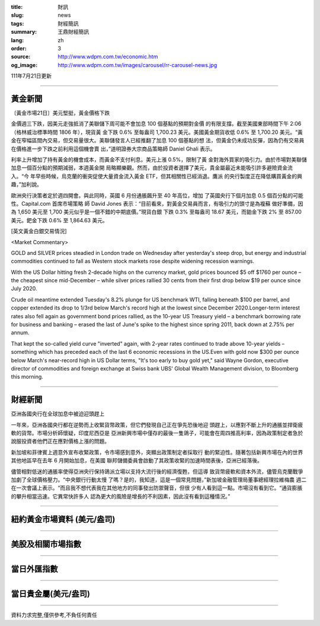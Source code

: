 :title: 財訊
:slug: news
:tags: 財經簡訊
:summary: 王鼎財經簡訊
:lang: zh
:order: 3
:source: http://www.wdpm.com.tw/economic.htm
:og_image: http://www.wdpm.com.tw/images/carousel/rr-carousel-news.jpg

111年7月21日更新

----

黃金新聞
++++++++

〔黃金市場21日〕美元堅挺，黃金價格下跌

金價週三下跌，因美元走強抵消了美聯儲下周可能不會加息 100 個基點的預期對金價
的有限支撐。截至美國東部時間下午 2:06（格林威治標準時間 1806 年），現貨黃
金下跌 0.6% 至每盎司 1,700.23 美元。美國黃金期貨收低 0.6% 至 1,700.20 美元。“黃
金在窄幅區間內交易，但交易量很大。美聯儲發言人已經推翻了加息 100 個基點的想
法，但黃金仍未成功反彈，因為仍有交易員在價格進一步下跌之前利用這個機會賣
出，”道明證券大宗商品策略師 Daniel Ghali 表示。

利率上升增加了持有黃金的機會成本，而黃金不支付利息。美元上漲 0.5%，限制了黃
金對海外買家的吸引力。由於市場對美聯儲加息一個百分點的預期減弱，本週黃金開
局略顯樂觀。然而，由於投資者選擇了美元，貴金屬最近未能吸引許多避險資金流入。“今
年早些時候，烏克蘭的衝突促使大量資金流入黃金 ETF，但其相關性已經消退。鷹派
的央行製度正在降低購買黃金的興趣，”加利說。

歐洲央行決策者定於週四開會。與此同時，英國 6 月份通脹飆升至 40 年高位，增加
了英國央行下個月加息 0.5 個百分點的可能性。Capital.com 首席市場策略
師 David Jones 表示：“目前看來，對黃金交易員而言，有吸引力的頭寸是為複蘇
做好準備，因為 1,650 美元至 1,700 美元似乎是一個不錯的中期底價。”現貨白銀
下跌 0.3% 至每盎司 18.67 美元，而鉑金下跌 2% 至 857.00 美元。鈀金下跌 0.6%
至 1,864.63 美元。










[英文黃金白銀交易情況]

<Market Commentary>

GOLD and SILVER prices steadied in London trade on Wednesday after yesterday's 
steep drop, but energy and industrial commodities continued to fall as Western 
stock markets rose despite widening recession warnings.

With the US Dollar hitting fresh 2-decade highs on the currency market, gold 
prices bounced $5 off $1760 per ounce – the cheapest since mid-December – while 
silver prices rallied 30 cents from their first drop below $19 per ounce 
since July 2020.

Crude oil meantime extended Tuesday's 8.2% plunge for US benchmark WTI, falling 
beneath $100 per barrel, and copper extended its drop to 1/3rd below March's 
record high at the lowest since December 2020.Longer-term interest rates 
also fell again as government bond prices rallied, as the 10-year US Treasury 
yield – a benchmark borrowing rate for business and banking – erased the 
last of June's spike to the highest since spring 2011, back down at 2.75% 
per annum.

That kept the so-called yield curve "inverted" again, with 2-year rates continued 
to trade above 10-year yields – something which has preceded each of the 
last 6 economic recessions in the US.Even with gold now $300 per ounce below 
March's near-record high in US Dollar terms, "It's too early to buy gold 
yet," said Wayne Gordon, executive director of commodities and foreign exchange 
at Swiss bank UBS' Global Wealth Management division, to Bloomberg this morning.


----

財經新聞
++++++++
亞洲各國央行在全球加息中被迫迎頭趕上

一年來，亞洲各國央行都在逆勢而上收緊貨幣政策，但它們發現自己正在爭先恐後地迎
頭趕上，以應對不斷上升的通脹並捍衛疲軟的貨幣。市場分析師懷疑，印度尼西亞是
亞洲新興市場中僅存的最後一隻鴿子，可能會在周四推高利率，因為政策制定者急於
說服投資者他們正在應對價格上漲的問題。

新加坡和菲律賓上週意外宣布收緊政策，令市場感到意外，突顯出政策制定者採取行
動的緊迫性。隨著包括新興市場在內的世界其他地區早在去年 6 月開始加息，在美國
聯邦儲備委員會啟動了其政策收緊的加速時間表後，亞洲已經落後。

儘管相對低迷的通脹率使得亞洲央行保持鴿派立場以支持大流行後的經濟復甦，但這導
致貨幣疲軟和資本外流，儘管烏克蘭戰爭加劇了全球價格壓力。“中央銀行行動太慢
了嗎？是的，我知道，這是一個常見問題，”新加坡金融管理局董事總經理拉維梅農
週二在一次會議上表示。“而且我不想代表我在其他地方的同事發出防禦聲音，但很
少有人看到這一點。市場沒有看到它。“通貨膨脹的攀升相當迅速。它異常快許多人
認為更大的風險是增長的不利因素，因此沒有看到這種情況。”







         

----

紐約黃金市場資料 (美元/盎司)
++++++++++++++++++++++++++++

.. raw:: html

  <A HREF="http://www.kitco.com/connecting.html">
  <IMG SRC="http://www.kitconet.com/images/quotes_4b2.gif" BORDER="0" ALT="[Most Recent Quotes from www.kitco.com]">
  </A>

----

美股及相關市場指數
++++++++++++++++++

.. raw:: html

  <!-- TradingView Widget BEGIN -->
  <div class="tradingview-widget-container">
    <div class="tradingview-widget-container__widget"></div>
    <div class="tradingview-widget-copyright"><a href="https://tw.tradingview.com/markets/indices/" rel="noopener" target="_blank"><span class="blue-text">指數行情</span></a>由TradingView提供</div>
    <script type="text/javascript" src="https://s3.tradingview.com/external-embedding/embed-widget-market-quotes.js" async>
    {
    "title": "指數",
    "width": 770,
    "height": 450,
    "locale": "zh_TW",
    "symbolsGroups": [
      {
        "name": "美國和加拿大",
        "symbols": [
          {
            "name": "FOREXCOM:SPXUSD",
            "displayName": "標準普爾500"
          },
          {
            "name": "FOREXCOM:NSXUSD",
            "displayName": "納斯達克100指數"
          },
          {
            "name": "CME_MINI:ES1!",
            "displayName": "E-迷你 標普指數期貨"
          },
          {
            "name": "INDEX:DXY",
            "displayName": "美元指數"
          },
          {
            "name": "FOREXCOM:DJI",
            "displayName": "道瓊斯 30"
          }
        ]
      },
      {
        "name": "歐洲",
        "symbols": [
          {
            "name": "INDEX:SX5E",
            "displayName": "歐元藍籌50"
          },
          {
            "name": "FOREXCOM:UKXGBP",
            "displayName": "富時100"
          },
          {
            "name": "INDEX:DEU30",
            "displayName": "德國DAX指數"
          },
          {
            "name": "INDEX:CAC40",
            "displayName": "法國 CAC 40 指數"
          },
          {
            "name": "INDEX:SMI"
          }
        ]
      },
      {
        "name": "亞太",
        "symbols": [
          {
            "name": "INDEX:NKY",
            "displayName": "日經225"
          },
          {
            "name": "INDEX:HSI",
            "displayName": "恆生"
          },
          {
            "name": "BSE:SENSEX",
            "displayName": "印度孟買指數"
          },
          {
            "name": "BSE:BSE500"
          },
          {
            "name": "INDEX:KSIC",
            "displayName": "韓國Kospi綜合指數"
          }
        ]
      }
    ],
    "colorTheme": "light"
  }
    </script>
  </div>
  <!-- TradingView Widget END -->

----

當日外匯指數
++++++++++++

.. raw:: html

  <!-- TradingView Widget BEGIN -->
  <div class="tradingview-widget-container">
    <div class="tradingview-widget-container__widget"></div>
    <div class="tradingview-widget-copyright"><a href="https://tw.tradingview.com/markets/currencies/forex-cross-rates/" rel="noopener" target="_blank"><span class="blue-text">外匯匯率</span></a>由TradingView提供</div>
    <script type="text/javascript" src="https://s3.tradingview.com/external-embedding/embed-widget-forex-cross-rates.js" async>
    {
    "width": "100%",
    "height": "100%",
    "currencies": [
      "EUR",
      "USD",
      "JPY",
      "GBP",
      "CNY",
      "TWD"
    ],
    "isTransparent": false,
    "colorTheme": "light",
    "locale": "zh_TW"
  }
    </script>
  </div>
  <!-- TradingView Widget END -->

----

當日貴金屬(美元/盎司)
+++++++++++++++++++++

.. raw:: html 

  <A HREF="http://www.kitco.com/connecting.html">
  <IMG SRC="http://www.kitconet.com/images/quotes_7a.gif" BORDER="0" ALT="[Most Recent Quotes from www.kitco.com]">
  </A>

----

資料力求完整,僅供參考,不負任何責任

